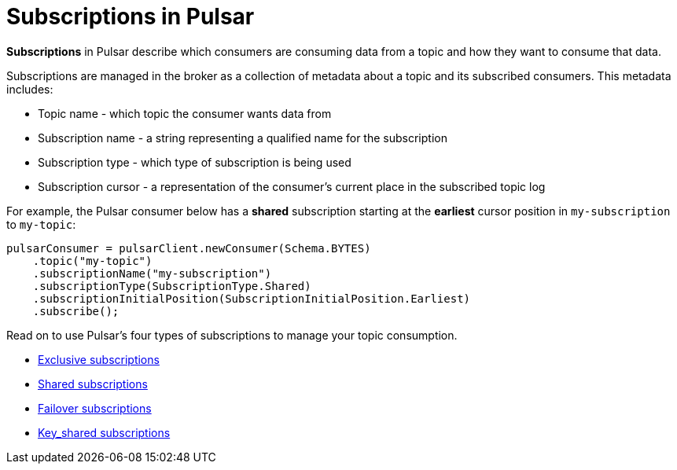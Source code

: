 = Subscriptions in Pulsar
:navtitle: Overview
:page-tag: pulsar-subscriptions,quickstart,admin,dev,pulsar

*Subscriptions* in Pulsar describe which consumers are consuming data from a topic and how they want to consume that data. +

Subscriptions are managed in the broker as a collection of metadata about a topic and its subscribed consumers. This metadata includes:

* Topic name - which topic the consumer wants data from
* Subscription name - a string representing a qualified name for the subscription
* Subscription type - which type of subscription is being used
* Subscription cursor - a representation of the consumer's current place in the subscribed topic log

For example, the Pulsar consumer below has a *shared* subscription starting at the *earliest* cursor position in `my-subscription` to `my-topic`:

[source,java]
----
pulsarConsumer = pulsarClient.newConsumer(Schema.BYTES)
    .topic("my-topic")
    .subscriptionName("my-subscription")
    .subscriptionType(SubscriptionType.Shared)
    .subscriptionInitialPosition(SubscriptionInitialPosition.Earliest)
    .subscribe();
----

Read on to use Pulsar's four types of subscriptions to manage your topic consumption.

* xref:astream-subscriptions-exclusive.adoc[Exclusive subscriptions]
* xref:astream-subscriptions-shared.adoc[Shared subscriptions]
* xref:astream-subscriptions-failover.adoc[Failover subscriptions]
* xref:astream-subscriptions-keyshared.adoc[Key_shared subscriptions]
